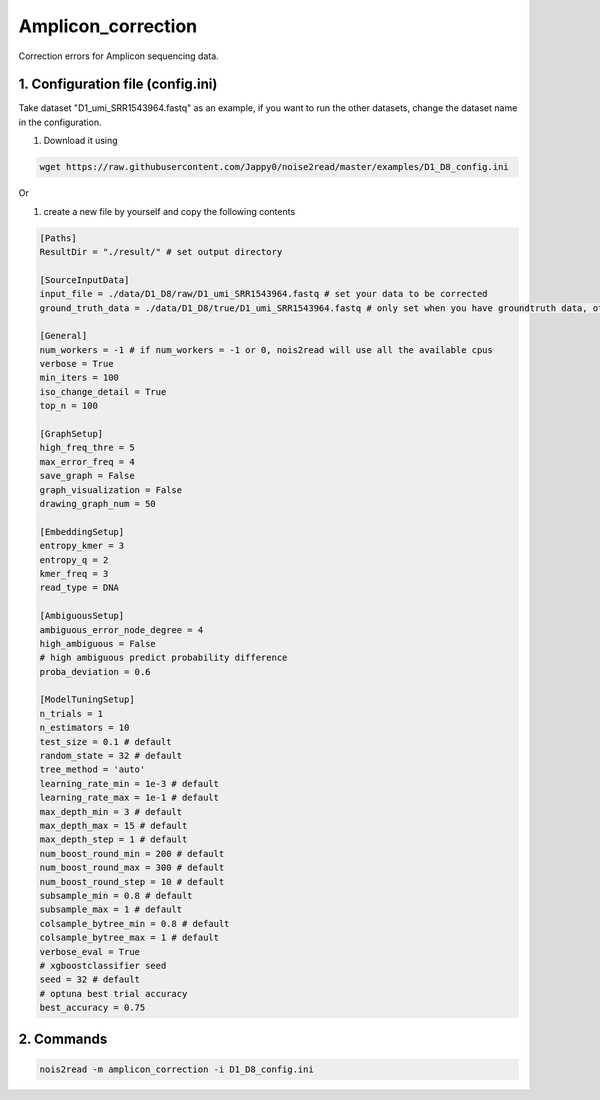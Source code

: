 Amplicon_correction
-------------------

Correction errors for Amplicon sequencing data. 

1. Configuration file (config.ini)
<<<<<<<<<<<<<<<<<<<<<<<<<<<<<<<<<

Take dataset "D1_umi_SRR1543964.fastq" as an example, if you want to run the other datasets, change the dataset name in the configuration.

#. Download it using

.. code-block:: console

    wget https://raw.githubusercontent.com/Jappy0/noise2read/master/examples/D1_D8_config.ini

Or 

#. create a new file by yourself and copy the following contents

.. code-block:: console

    [Paths]
    ResultDir = "./result/" # set output directory

    [SourceInputData]
    input_file = ./data/D1_D8/raw/D1_umi_SRR1543964.fastq # set your data to be corrected
    ground_truth_data = ./data/D1_D8/true/D1_umi_SRR1543964.fastq # only set when you have groundtruth data, otherwise comment it

    [General]
    num_workers = -1 # if num_workers = -1 or 0, nois2read will use all the available cpus 
    verbose = True 
    min_iters = 100
    iso_change_detail = True
    top_n = 100

    [GraphSetup]
    high_freq_thre = 5
    max_error_freq = 4
    save_graph = False
    graph_visualization = False
    drawing_graph_num = 50

    [EmbeddingSetup]
    entropy_kmer = 3
    entropy_q = 2
    kmer_freq = 3
    read_type = DNA

    [AmbiguousSetup]
    ambiguous_error_node_degree = 4
    high_ambiguous = False 
    # high ambiguous predict probability difference
    proba_deviation = 0.6  

    [ModelTuningSetup]
    n_trials = 1
    n_estimators = 10 
    test_size = 0.1 # default        
    random_state = 32 # default  
    tree_method = 'auto'
    learning_rate_min = 1e-3 # default     
    learning_rate_max = 1e-1 # default 
    max_depth_min = 3 # default     
    max_depth_max = 15 # default     
    max_depth_step = 1 # default 
    num_boost_round_min = 200 # default     
    num_boost_round_max = 300 # default     
    num_boost_round_step = 10 # default 
    subsample_min = 0.8 # default     
    subsample_max = 1 # default     
    colsample_bytree_min = 0.8 # default     
    colsample_bytree_max = 1 # default     
    verbose_eval = True
    # xgboostclassifier seed
    seed = 32 # default 
    # optuna best trial accuracy
    best_accuracy = 0.75

2. Commands
<<<<<<<<<<<
.. code-block:: console

    nois2read -m amplicon_correction -i D1_D8_config.ini
